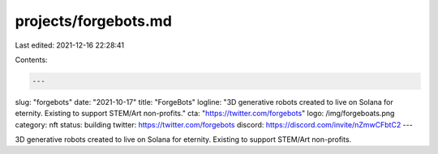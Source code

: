 projects/forgebots.md
=====================

Last edited: 2021-12-16 22:28:41

Contents:

.. code-block:: md

    ---
slug: "forgebots"
date: "2021-10-17"
title: "ForgeBots"
logline: "3D generative robots created to live on Solana for eternity. Existing to support STEM/Art non-profits."
cta: "https://twitter.com/forgebots"
logo: /img/forgeboats.png
category: nft
status: building
twitter: https://twitter.com/forgebots
discord: https://discord.com/invite/nZmwCFbtC2
---

3D generative robots created to live on Solana for eternity. Existing to support STEM/Art non-profits.


